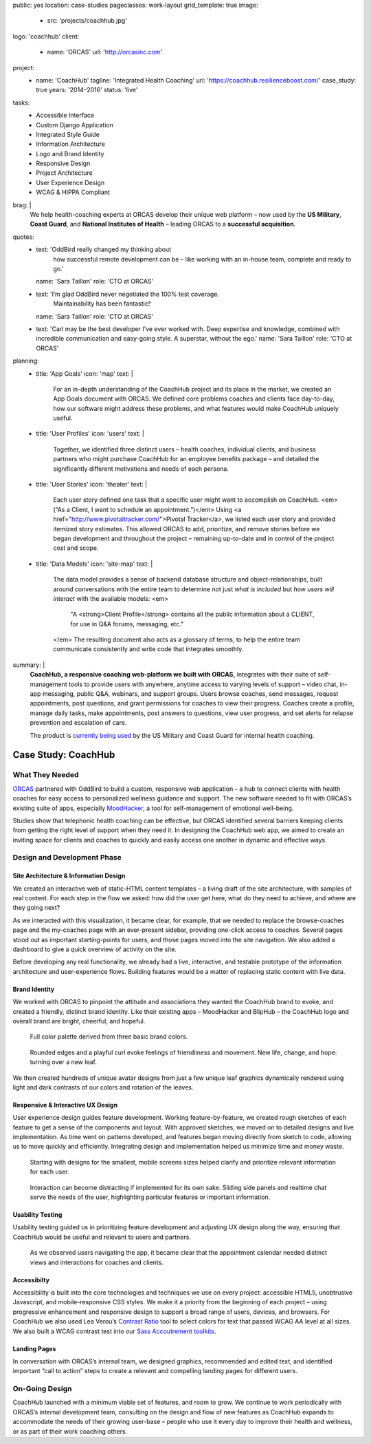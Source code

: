 public: yes
location: case-studies
pageclasses: work-layout
grid_template: true
image:
  - src: 'projects/coachhub.jpg'
logo: 'coachhub'
client:
  - name: 'ORCAS'
    url: 'http://orcasinc.com'
project:
  - name: 'CoachHub'
    tagline: 'Integrated Health Coaching'
    url: 'https://coachhub.resilienceboost.com/'
    case_study: true
    years: '2014–2016'
    status: 'live'
tasks:
  - Accessible Interface
  - Custom Django Application
  - Integrated Style Guide
  - Information Architecture
  - Logo and Brand Identity
  - Responsive Design
  - Project Architecture
  - User Experience Design
  - WCAG & HIPPA Compliant
brag: |
  We help health-coaching experts at ORCAS
  develop their unique web platform –
  now used by the **US Military**,
  **Coast Guard**,
  and **National Institutes of Health** –
  leading ORCAS to a **successful acquisition**.
quotes:
  - text: 'OddBird really changed my thinking about
      how successful remote development can be –
      like working with an in-house team,
      complete and ready to go.'
    name: 'Sara Taillon'
    role: 'CTO at ORCAS'
  - text: 'I’m glad OddBird never negotiated the 100% test coverage.
      Maintainability has been fantastic!'
    name: 'Sara Taillon'
    role: 'CTO at ORCAS'
  - text: 'Carl may be the best developer I’ve ever worked with.
    Deep expertise and knowledge,
    combined with incredible communication
    and easy-going style.
    A superstar, without the ego.'
    name: 'Sara Taillon'
    role: 'CTO at ORCAS'
planning:
  - title: 'App Goals'
    icon: 'map'
    text: |
      For an in-depth understanding of the CoachHub project
      and its place in the market, we created an App Goals document with ORCAS.
      We defined core problems coaches and clients face day-to-day,
      how our software might address these problems,
      and what features would make CoachHub uniquely useful.
  - title: 'User Profiles'
    icon: 'users'
    text: |
      Together, we identified three distinct users –
      health coaches, individual clients,
      and business partners who might purchase CoachHub
      for an employee benefits package –
      and detailed the significantly different motivations
      and needs of each persona.
  - title: 'User Stories'
    icon: 'theater'
    text: |
      Each user story defined one task that a specific user
      might want to accomplish on CoachHub.
      <em>(“As a Client, I want to schedule an appointment.”)</em>
      Using <a href="http://www.pivotaltracker.com/">Pivotal Tracker</a>,
      we listed each user story and provided itemized story estimates.
      This allowed ORCAS to add, prioritize, and remove stories
      before we began development and throughout the project –
      remaining up-to-date and in control of the project cost and scope.
  - title: 'Data Models'
    icon: 'site-map'
    text: |
      The data model provides a sense of backend database
      structure and object-relationships,
      built around conversations with the entire team
      to determine not just *what is included*
      but *how users will interact* with the available models:
      <em>
        "A <strong>Client Profile</strong> contains all the public information
        about a CLIENT, for use in Q&A forums, messaging, etc."
      </em>
      The resulting document also acts as a glossary of terms,
      to help the entire team communicate consistently
      and write code that integrates smoothly.
summary: |
  **CoachHub, a responsive coaching web-platform
  we built with ORCAS,**
  integrates with their suite of self-management tools
  to provide users with anywhere, anytime access
  to varying levels of support –
  video chat, in-app messaging, public Q&A, webinars,
  and support groups.
  Users browse coaches, send messages,
  request appointments, post questions,
  and grant permissions for coaches to view their progress.
  Coaches create a profile, manage daily tasks,
  make appointments, post answers to questions,
  view user progress,
  and set alerts for relapse prevention
  and escalation of care.

  The product is `currently being used`_
  by the US Military and Coast Guard
  for internal health coaching.

  .. _currently being used: https://coachhub.resilienceboost.com/


Case Study: CoachHub
====================

.. callmacro:: content.macros.j2#get_quotes
  :slug: 'work/coachhub'


.. callmacro:: content.macros.j2#rst
  :tag: 'start'

What They Needed
----------------

`ORCAS`_ partnered with OddBird to build a custom,
responsive web application –
a hub to connect clients with health coaches
for easy access to personalized wellness guidance and support.
The new software needed to fit with ORCAS’s existing suite of apps,
especially `MoodHacker`_,
a tool for self-management of emotional well-being.

.. _ORCAS: http://orcasinc.com
.. _MoodHacker: http://www.orcasinc.com/products/moodhacker/

Studies show that telephonic health coaching can be effective,
but ORCAS identified several barriers keeping clients
from getting the right level of support when they need it.
In designing the CoachHub web app,
we aimed to create an inviting space for clients and coaches
to quickly and easily access one another in dynamic and effective ways.

.. callmacro:: content.macros.j2#rst
  :tag: 'end'


.. callmacro:: content.macros.j2#icon_block
  :title: 'Planning & Discovery Phase'
  :slug: 'work/coachhub'
  :data: 'planning'


.. callmacro:: content.macros.j2#rst
  :tag: 'start'


Design and Development Phase
----------------------------

Site Architecture & Information Design
~~~~~~~~~~~~~~~~~~~~~~~~~~~~~~~~~~~~~~

.. image:: /static/images/work/coachhub/browse-coach-sitemap.jpg
   :alt: site map for browsing coaches
   :class: extend-left img-shadow

We created an interactive web
of static-HTML content templates –
a living draft of the site architecture,
with samples of real content.
For each step in the flow
we asked: how did the user get here,
what do they need to achieve,
and where are they going next?

As we interacted with this visualization,
it became clear, for example, that we needed
to replace the browse-coaches page
and the my-coaches page
with an ever-present sidebar,
providing one-click access to coaches.
Several pages stood out
as important starting-points for users,
and those pages moved into the site navigation.
We also added a dashboard
to give a quick overview of
activity on the site.

Before developing any real functionality,
we already had a live, interactive,
and testable prototype
of the information architecture
and user-experience flows.
Building features would be a matter
of replacing static content with live data.


Brand Identity
~~~~~~~~~~~~~~

We worked with ORCAS
to pinpoint the attitude and associations
they wanted the CoachHub brand to evoke,
and created a friendly, distinct brand identity.
Like their existing apps –
MoodHacker and BlipHub –
the CoachHub logo and overall brand
are bright, cheerful, and hopeful.

.. figure:: /static/images/work/coachhub/color-palette.jpg
   :class: extend-small
   :alt: palette showing primary and secondary colors

   Full color palette derived from three basic brand colors.


.. figure:: /static/images/work/coachhub/logo.jpg
   :class: align-center
   :alt: CoachHub logo

   Rounded edges and a playful curl evoke feelings of friendliness and
   movement. New life, change, and hope: turning over a new leaf.


.. image:: /static/images/work/coachhub/avatars-small.jpg
   :class: extend-left
   :alt: leaf avatar collage


We then created hundreds of unique avatar designs from just a few unique leaf
graphics dynamically rendered using light and dark contrasts of our colors and
rotation of the leaves.


Responsive & Interactive UX Design
~~~~~~~~~~~~~~~~~~~~~~~~~~~~~~~~~~

User experience design guides feature development. Working feature-by-feature,
we created rough sketches of each feature to get a sense of the components
and layout. With approved sketches, we moved on to detailed designs and live
implementation. As time went on patterns developed, and features began moving
directly from sketch to code, allowing us to move quickly and efficiently.
Integrating design and implementation helped us minimize time and money waste.

.. figure:: /static/images/work/coachhub/profiles.jpg
   :class: extend-full
   :alt: screenshots of design in small and wide screen formats

   Starting with designs for the smallest, mobile screens sizes helped
   clarify and prioritize relevant information for each user.


.. figure:: /static/images/work/coachhub/interactive.jpg
   :class: extend-small img-shadow
   :alt: design of sliding panel over calendar

   Interaction can become distracting if implemented for its own sake.
   Sliding side panels and realtime chat serve the needs of the user,
   highlighting particular features or important information.


Usability Testing
~~~~~~~~~~~~~~~~~

Usability testing guided us in prioritizing feature development and adjusting
UX design along the way, ensuring that CoachHub would be useful and relevant
to users and partners.

.. figure:: /static/images/work/coachhub/calendars.jpg
   :class: extend-large
   :alt: different view designs for the appointment calendar

   As we observed users navigating the app, it became clear that the
   appointment calendar needed distinct views and interactions for
   coaches and clients.


Accessibilty
~~~~~~~~~~~~

Accessibility is built into the core technologies and techniques we use on
every project: accessible HTML5, unobtrusive Javascript, and mobile-responsive
CSS styles. We make it a priority from the beginning of each project – using
progressive enhancement and responsive design to support a broad range of
users, devices, and browsers. For CoachHub we also used Lea Verou’s `Contrast
Ratio`_ tool to select colors for text that passed WCAG AA level at all sizes.
We also built a WCAG contrast test into our `Sass Accoutrement toolkits`_.

.. _Contrast Ratio: http://leaverou.github.io/contrast-ratio/
.. _Sass Accoutrement toolkits: /open-source/accoutrement/


Landing Pages
~~~~~~~~~~~~~

In conversation with ORCAS’s internal team, we designed graphics, recommended
and edited text, and identified important “call to action” steps to create a
relevant and compelling landing pages for different users.

.. image:: /static/images/work/coachhub/splash-final-2.jpg
  :alt: final design for landing page
  :class: extend-full img-shadow


On-Going Design
---------------

CoachHub launched with a minimum viable set of features, and room to grow. We
continue to work periodically with ORCAS’s internal development team,
consulting on the design and flow of new features as CoachHub expands to
accommodate the needs of their growing user-base – people who use it every day
to improve their health and wellness, or as part of their work coaching others.

.. callmacro:: content.macros.j2#rst
  :tag: 'end'
